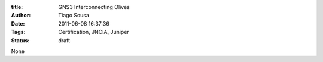 :title: GNS3 Interconnecting Olives
:Author: Tiago Sousa
:Date: 2011-06-08 16:37:36
:Tags: Certification, JNCIA, Juniper
:Status: draft

None
